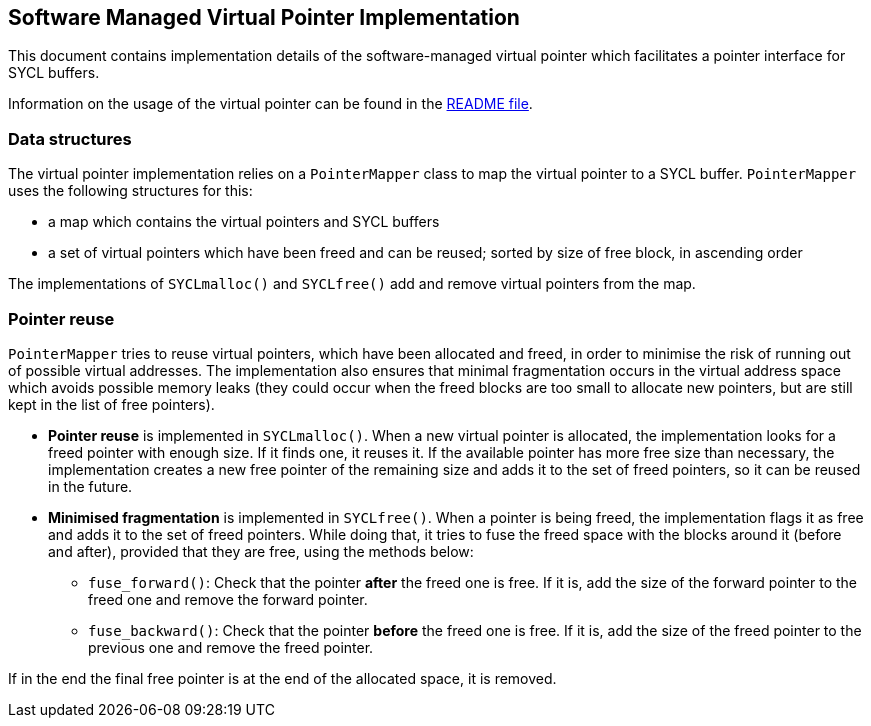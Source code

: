 == Software Managed Virtual Pointer Implementation

This document contains implementation details of the software-managed
virtual pointer which facilitates a pointer interface for SYCL buffers.

Information on the usage of the virtual pointer can be found in 
the link:../README.adoc[README file].

=== Data structures

The virtual pointer implementation relies on a `PointerMapper` class to map the virtual pointer to a SYCL buffer. 
`PointerMapper` uses the following structures for this:
 
* a map which contains the virtual pointers and SYCL buffers 
* a set of virtual pointers which have been freed and can be reused; sorted by size of free block, in ascending order

The implementations of `SYCLmalloc()` and `SYCLfree()` add and remove virtual pointers from the map.

=== Pointer reuse

`PointerMapper` tries to reuse virtual pointers, which have been allocated and freed, in order to minimise the risk of running out of possible virtual addresses. The implementation also ensures that minimal fragmentation occurs in the virtual address space which avoids possible memory leaks (they could occur when the freed blocks are too small to allocate new pointers, but are still kept in the list of free pointers). 

* *Pointer reuse* is implemented in `SYCLmalloc()`. 
When a new virtual pointer is allocated, the implementation looks for a freed pointer with enough size. 
If it finds one, it reuses it. 
If the available pointer has more free size than necessary, the implementation creates a new free pointer of the remaining size and adds it to the set of freed pointers, so it can be reused in the future.

* *Minimised fragmentation* is implemented in `SYCLfree()`.
When a pointer is being freed, the implementation flags it as free and adds it to the set of freed pointers.
While doing that, it tries to fuse the freed space with the blocks around it (before and after), provided that they are free, using the methods below:

** `fuse_forward()`:
Check that the pointer *after* the freed one is free. If it is, add the size of the forward pointer to the freed one and remove the forward pointer.

** `fuse_backward()`:
Check that the pointer *before* the freed one is free. If it is, add the size of the freed pointer to the previous one and remove the freed pointer.

If in the end the final free pointer is at the end of the allocated space, it is removed.
